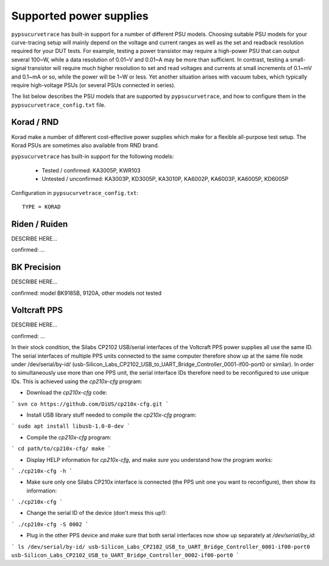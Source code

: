 .. _supported_PSUs:

************************
Supported power supplies
************************

``pypsucurvetrace`` has built-in support for a number of different PSU models. Choosing suitable PSU models for your curve-tracing setup will mainly depend on the voltage and current ranges as well as the set and readback resolution required for your DUT tests. For example, testing a power transistor may require a high-power PSU that can output several 100~W, while a data resolution of 0.01~V and 0.01~A may be more than sufficient. In contrast, testing a small-signal transistor will require much higher resolution to set and read voltages and currents at small increments of 0.1~mV and 0.1~mA or so, while the power will be 1~W or less. Yet another situation arises with vacuum tubes, which typically require high-voltage PSUs (or several PSUs connected in series).

The list below describes the PSU models that are supported by ``pypsucurvetrace``, and how to configure them in the ``pypsucurvetrace_config.txt`` file.

Korad / RND
-----------
Korad make a number of different cost-effective power supplies which make for a flexible all-purpose test setup. The Korad PSUs are sometimes also available from RND brand.

``pypsucurvetrace`` has built-in support for the following models:

   * Tested / confirmed: KA3005P, KWR103
   * Untested / unconfirmed: KA3003P, KD3005P, KA3010P, KA6002P, KA6003P, KA6005P, KD6005P
   
Configuration in ``pypsucurvetrace_config.txt``::

   TYPE = KORAD


Riden / Ruiden
--------------
DESCRIBE HERE...

confirmed: ...


BK Precision
------------
DESCRIBE HERE...

confirmed: model BK9185B, 9120A, other models not tested


Voltcraft PPS
-------------
DESCRIBE HERE...

confirmed: ...

In their stock condition, the Silabs CP2102 USB/serial interfaces of the Voltcraft PPS power supplies all use the same ID. The serial interfaces of multiple PPS units connected to the same computer therefore show up at the same file node under /dev/serial/by-id/ (usb-Silicon_Labs_CP2102_USB_to_UART_Bridge_Controller_0001-if00-port0 or similar). In order to simultaneously use more than one PPS unit, the serial interface IDs therefore need to be reconfigured to use unique IDs. This is achieved using the `cp210x-cfg` program:

* Download the `cp210x-cfg` code:
```
svn co https://github.com/DiUS/cp210x-cfg.git
```

* Install USB library stuff needed to compile the `cp210x-cfg` program:
```
sudo apt install libusb-1.0-0-dev 
```

* Compile the `cp210x-cfg` program:
```
cd path/to/cp210x-cfg/
make
```

* Display HELP information for `cp210x-cfg`, and make *sure* you understand how the program works:
```
./cp210x-cfg -h
```

* Make sure only one Silabs CP210x interface is connected (the PPS unit one you want to reconfigure), then show its information:
```
./cp210x-cfg
```

* Change the serial ID of the device (don't mess this up!):
```
./cp210x-cfg -S 0002
```

* Plug in the other PPS device and make sure that both serial interfaces now show up separately at `/dev/serial/by_id`:
```
ls /dev/serial/by-id/
usb-Silicon_Labs_CP2102_USB_to_UART_Bridge_Controller_0001-if00-port0
usb-Silicon_Labs_CP2102_USB_to_UART_Bridge_Controller_0002-if00-port0
```
